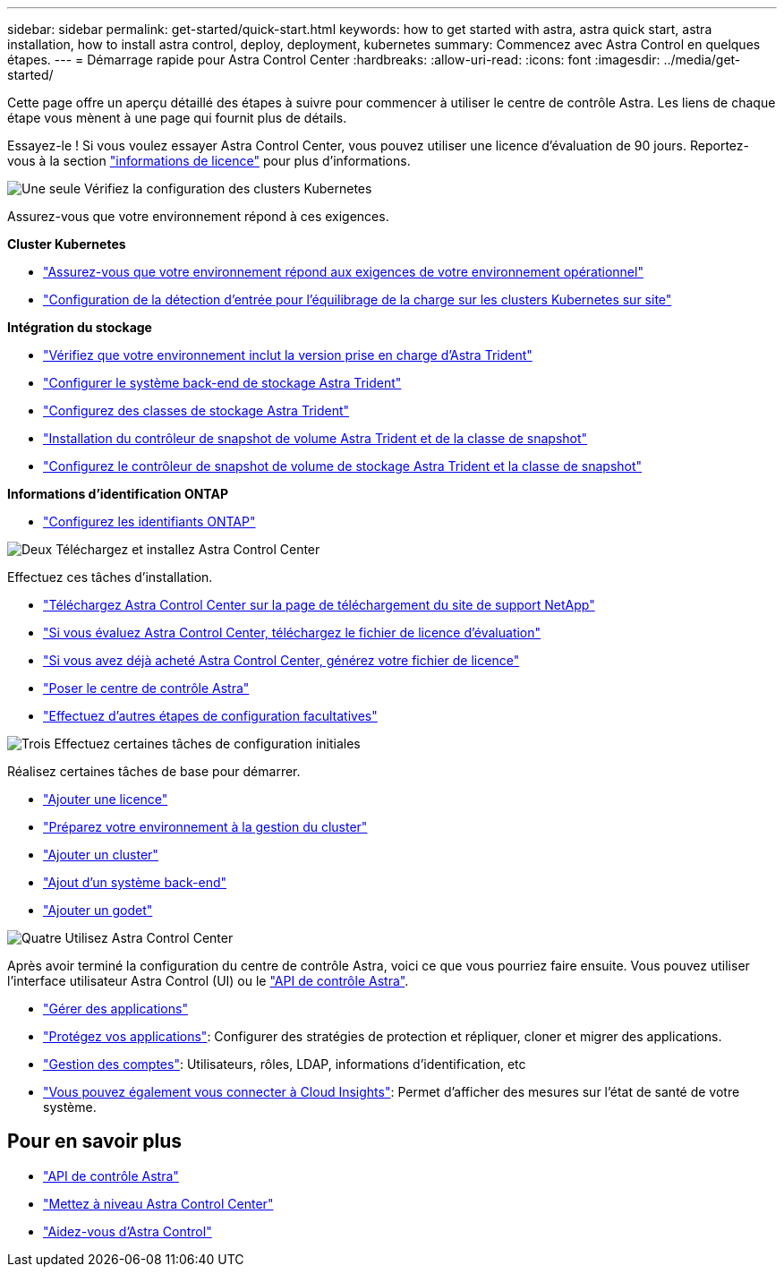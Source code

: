 ---
sidebar: sidebar 
permalink: get-started/quick-start.html 
keywords: how to get started with astra, astra quick start, astra installation, how to install astra control, deploy, deployment, kubernetes 
summary: Commencez avec Astra Control en quelques étapes. 
---
= Démarrage rapide pour Astra Control Center
:hardbreaks:
:allow-uri-read: 
:icons: font
:imagesdir: ../media/get-started/


[role="lead"]
Cette page offre un aperçu détaillé des étapes à suivre pour commencer à utiliser le centre de contrôle Astra. Les liens de chaque étape vous mènent à une page qui fournit plus de détails.

Essayez-le ! Si vous voulez essayer Astra Control Center, vous pouvez utiliser une licence d'évaluation de 90 jours. Reportez-vous à la section link:../concepts/licensing.html["informations de licence"^] pour plus d'informations.

.image:https://raw.githubusercontent.com/NetAppDocs/common/main/media/number-1.png["Une seule"] Vérifiez la configuration des clusters Kubernetes
Assurez-vous que votre environnement répond à ces exigences.

*Cluster Kubernetes*

* link:../get-started/requirements.html#operational-environment-requirements["Assurez-vous que votre environnement répond aux exigences de votre environnement opérationnel"^]
* link:../get-started/requirements.html#ingress-for-on-premises-kubernetes-clusters["Configuration de la détection d'entrée pour l'équilibrage de la charge sur les clusters Kubernetes sur site"^]


*Intégration du stockage*

* link:../get-started/requirements.html#operational-environment-requirements["Vérifiez que votre environnement inclut la version prise en charge d'Astra Trident"^]
* https://docs.netapp.com/us-en/trident/trident-get-started/kubernetes-postdeployment.html#step-1-create-a-backend["Configurer le système back-end de stockage Astra Trident"^]
* https://docs.netapp.com/us-en/trident/trident-use/manage-stor-class.html["Configurez des classes de stockage Astra Trident"^]
* https://docs.netapp.com/us-en/trident/trident-use/vol-snapshots.html#deploying-a-volume-snapshot-controller["Installation du contrôleur de snapshot de volume Astra Trident et de la classe de snapshot"^]
* https://docs.netapp.com/us-en/trident/trident-use/vol-snapshots.html["Configurez le contrôleur de snapshot de volume de stockage Astra Trident et la classe de snapshot"^]


*Informations d'identification ONTAP*

* link:../get-started/setup_overview.html#prepare-your-environment-for-cluster-management-using-astra-control["Configurez les identifiants ONTAP"^]


.image:https://raw.githubusercontent.com/NetAppDocs/common/main/media/number-2.png["Deux"] Téléchargez et installez Astra Control Center
Effectuez ces tâches d'installation.

* https://mysupport.netapp.com/site/products/all/details/astra-control-center/downloads-tab["Téléchargez Astra Control Center sur la page de téléchargement du site de support NetApp"^]
* link:https://mysupport.netapp.com/site/downloads/evaluation/astra-control-center["Si vous évaluez Astra Control Center, téléchargez le fichier de licence d'évaluation"^]
* link:../concepts/licensing.html["Si vous avez déjà acheté Astra Control Center, générez votre fichier de licence"^]
* link:../get-started/install_overview.html["Poser le centre de contrôle Astra"^]
* link:../get-started/configure-after-install.html["Effectuez d'autres étapes de configuration facultatives"^]


.image:https://raw.githubusercontent.com/NetAppDocs/common/main/media/number-3.png["Trois"] Effectuez certaines tâches de configuration initiales
Réalisez certaines tâches de base pour démarrer.

* link:../get-started/setup_overview.html#add-a-license-for-astra-control-center["Ajouter une licence"^]
* link:../get-started/setup_overview.html#prepare-your-environment-for-cluster-management-using-astra-control["Préparez votre environnement à la gestion du cluster"^]
* link:../get-started/setup_overview.html#add-cluster["Ajouter un cluster"^]
* link:../get-started/setup_overview.html#add-a-storage-backend["Ajout d'un système back-end"^]
* link:../get-started/setup_overview.html#add-a-bucket["Ajouter un godet"^]


.image:https://raw.githubusercontent.com/NetAppDocs/common/main/media/number-4.png["Quatre"] Utilisez Astra Control Center
Après avoir terminé la configuration du centre de contrôle Astra, voici ce que vous pourriez faire ensuite. Vous pouvez utiliser l'interface utilisateur Astra Control (UI) ou le https://docs.netapp.com/us-en/astra-automation/index.html["API de contrôle Astra"^].

* link:../use/manage-apps.html["Gérer des applications"^]
* link:../use/protection-overview.html["Protégez vos applications"^]: Configurer des stratégies de protection et répliquer, cloner et migrer des applications.
* link:../use/manage-local-users-and-roles.html["Gestion des comptes"^]: Utilisateurs, rôles, LDAP, informations d'identification, etc
* link:../use/monitor-protect.html#connect-to-cloud-insights["Vous pouvez également vous connecter à Cloud Insights"^]: Permet d'afficher des mesures sur l'état de santé de votre système.




== Pour en savoir plus

* https://docs.netapp.com/us-en/astra-automation/index.html["API de contrôle Astra"^]
* link:../use/upgrade-acc.html["Mettez à niveau Astra Control Center"^]
* link:../support/get-help.html["Aidez-vous d'Astra Control"^]


